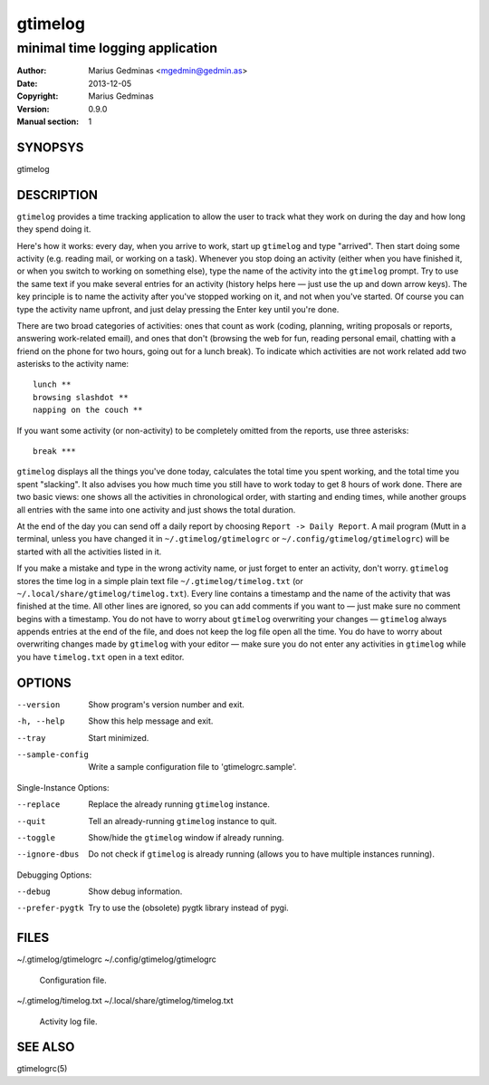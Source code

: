 ========
gtimelog
========

--------------------------------
minimal time logging application
--------------------------------

:Author: Marius Gedminas <mgedmin@gedmin.as>
:Date: 2013-12-05
:Copyright: Marius Gedminas
:Version: 0.9.0
:Manual section: 1


SYNOPSYS
========

gtimelog


DESCRIPTION
===========

``gtimelog`` provides a time tracking application to allow the user to
track what they work on during the day and how long they spend doing it.

Here's how it works: every day, when you arrive to work, start up ``gtimelog``
and type "arrived".  Then start doing some activity (e.g. reading mail, or
working on a task).  Whenever you stop doing an activity (either when you have
finished it, or when you switch to working on something else), type the name
of the activity into the ``gtimelog`` prompt.  Try to use the same text if you
make several entries for an activity (history helps here — just use the up and
down arrow keys).  The key principle is to name the activity after you've
stopped working on it, and not when you've started.  Of course you can type
the activity name upfront, and just delay pressing the Enter key until you're
done.

There are two broad categories of activities: ones that count as work (coding,
planning, writing proposals or reports, answering work-related email), and
ones that don't (browsing the web for fun, reading personal email, chatting
with a friend on the phone for two hours, going out for a lunch break).  To
indicate which activities are not work related add two asterisks to the
activity name::

    lunch **
    browsing slashdot **
    napping on the couch **

If you want some activity (or non-activity) to be completely omitted from the
reports, use three asterisks::

    break ***

``gtimelog`` displays all the things you've done today, calculates the total
time you spent working, and the total time you spent "slacking".  It also
advises you how much time you still have to work today to get 8 hours of work
done.  There are two basic views: one shows all the activities in
chronological order, with starting and ending times, while another groups all
entries with the same into one activity and just shows the total duration.

At the end of the day you can send off a daily report by choosing ``Report ->
Daily Report``.  A mail program (Mutt in a terminal, unless you have changed
it in ``~/.gtimelog/gtimelogrc`` or ``~/.config/gtimelog/gtimelogrc``) will be
started with all the activities listed in it.

If you make a mistake and type in the wrong activity name, or just forget to
enter an activity, don't worry.  ``gtimelog`` stores the time log in a simple
plain text file ``~/.gtimelog/timelog.txt`` (or
``~/.local/share/gtimelog/timelog.txt``).  Every line contains a timestamp and
the name of the activity that was finished at the time.  All other lines are
ignored, so you can add comments if you want to — just make sure no comment
begins with a timestamp.  You do not have to worry about ``gtimelog``
overwriting your changes — ``gtimelog`` always appends entries at the end of
the file, and does not keep the log file open all the time.  You do have to
worry about overwriting changes made by ``gtimelog`` with your editor — make
sure you do not enter any activities in ``gtimelog`` while you have
``timelog.txt`` open in a text editor.


OPTIONS
=======

--version
    Show program's version number and exit.

-h, --help
    Show this help message and exit.

--tray
    Start minimized.

--sample-config
    Write a sample configuration file to 'gtimelogrc.sample'.

Single-Instance Options:

--replace
    Replace the already running ``gtimelog`` instance.

--quit
    Tell an already-running ``gtimelog`` instance to quit.

--toggle
    Show/hide the ``gtimelog`` window if already running.

--ignore-dbus
    Do not check if ``gtimelog`` is already running (allows you to have
    multiple instances running).

Debugging Options:

--debug
    Show debug information.

--prefer-pygtk
    Try to use the (obsolete) pygtk library instead of pygi.


FILES
=====

~/.gtimelog/gtimelogrc
~/.config/gtimelog/gtimelogrc

    Configuration file.

~/.gtimelog/timelog.txt
~/.local/share/gtimelog/timelog.txt

    Activity log file.


SEE ALSO
========

gtimelogrc(5)
